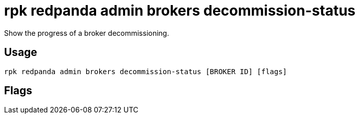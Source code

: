 = rpk redpanda admin brokers decommission-status
:description: rpk redpanda admin brokers decommission-status
:rpk_version: v23.1.6 (rev cc47e1ad1)

Show the progress of a broker decommissioning.

== Usage

[,bash]
----
rpk redpanda admin brokers decommission-status [BROKER ID] [flags]
----

== Flags

////
[cols=",,",]
|===
|*Value* |*Type* |*Description*

|-d, --detailed |- |Print how much data moved and remaining in bytes.

|-h, --help |- |Help for decommission-status.

|--admin-api-tls-cert |string |The certificate to be used for TLS
authentication with the Admin API.

|--admin-api-tls-enabled |- |Enable TLS for the Admin API (not necessary
if specifying custom certs).

|--admin-api-tls-key |string |The certificate key to be used for TLS
authentication with the Admin API.

|--admin-api-tls-truststore |string |The truststore to be used for TLS
communication with the Admin API.

|--config |string |rpk config file, if not set the file will be searched
for in the default locations.

|--password |string |SASL password to be used for authentication.

|--sasl-mechanism |string |The authentication mechanism to use.
Supported values: SCRAM-SHA-256, SCRAM-SHA-512.

|--hosts |strings |A comma-separated list of Admin API addresses
(\|IP\|:\|port\|). You must specify one for each node.

|--user |string |SASL user to be used for authentication.

|-v, --verbose |- |Enable verbose logging (default: false).
|===
////
